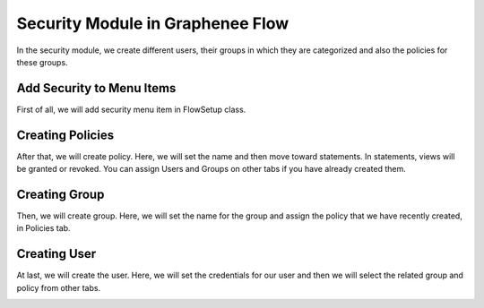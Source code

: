 Security Module in Graphenee Flow
=================================

In the security module, we create different users, their groups in which they are categorized and also the policies for these groups.

Add Security to Menu Items
--------------------------

First of all, we will add security menu item in FlowSetup class.

.. code-block:: html
   :linenos:

   @Override
   public List<GxMenuItem> menuItems() {
      items.add(GxMenuItemFactory.securityMenuItem());
      return items;
   }

.. image:: images/secmenu.png


Creating Policies
-----------------

After that, we will create policy.
Here, we will set the name and then move toward statements. In statements, views will be granted or revoked. You can assign Users and Groups on other tabs if you have already created them.

.. image:: images/policy.png
 :width: 600
 
Creating Group
--------------
 
Then, we will create group.
Here, we will set the name for the group and assign the policy that we have recently created, in Policies tab.
 
.. image:: images/group.png
 :width: 600
 
Creating User
-------------
 
At last, we will create the user.
Here, we will set the credentials for our user and then we will select the related group and policy from other tabs.
 
.. image:: images/user.png
 :width: 600
